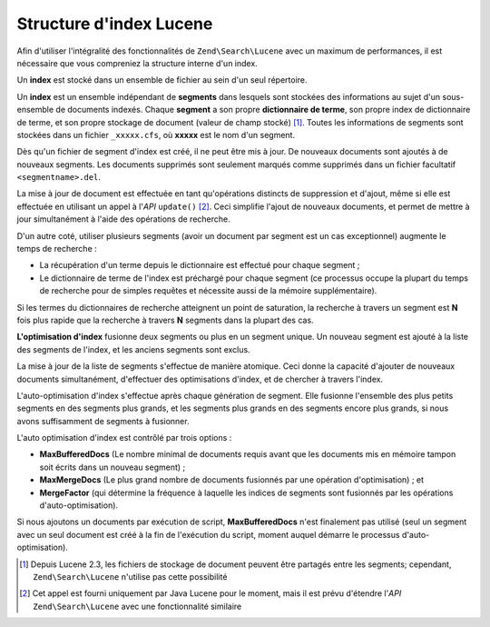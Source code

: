 .. EN-Revision: none
.. _learning.lucene.index-structure:

Structure d'index Lucene
========================

Afin d'utiliser l'intégralité des fonctionnalités de ``Zend\Search\Lucene`` avec un maximum de performances, il
est nécessaire que vous compreniez la structure interne d'un index.

Un **index** est stocké dans un ensemble de fichier au sein d'un seul répertoire.

Un **index** est un ensemble indépendant de **segments** dans lesquels sont stockées des informations au sujet
d'un sous-ensemble de documents indexés. Chaque **segment** a son propre **dictionnaire de terme**, son propre
index de dictionnaire de terme, et son propre stockage de document (valeur de champ stocké) [#]_. Toutes les
informations de segments sont stockées dans un fichier ``_xxxxx.cfs``, où **xxxxx** est le nom d'un segment.

Dès qu'un fichier de segment d'index est créé, il ne peut être mis à jour. De nouveaux documents sont ajoutés
à de nouveaux segments. Les documents supprimés sont seulement marqués comme supprimés dans un fichier
facultatif ``<segmentname>.del``.

La mise à jour de document est effectuée en tant qu'opérations distincts de suppression et d'ajout, même si
elle est effectuée en utilisant un appel à l'*API* ``update()`` [#]_. Ceci simplifie l'ajout de nouveaux
documents, et permet de mettre à jour simultanément à l'aide des opérations de recherche.

D'un autre coté, utiliser plusieurs segments (avoir un document par segment est un cas exceptionnel) augmente le
temps de recherche :

- La récupération d'un terme depuis le dictionnaire est effectué pour chaque segment ;

- Le dictionnaire de terme de l'index est préchargé pour chaque segment (ce processus occupe la plupart du temps
  de recherche pour de simples requêtes et nécessite aussi de la mémoire supplémentaire).

Si les termes du dictionnaires de recherche atteignent un point de saturation, la recherche à travers un segment
est **N** fois plus rapide que la recherche à travers **N** segments dans la plupart des cas.

**L'optimisation d'index** fusionne deux segments ou plus en un segment unique. Un nouveau segment est ajouté à
la liste des segments de l'index, et les anciens segments sont exclus.

La mise à jour de la liste de segments s'effectue de manière atomique. Ceci donne la capacité d'ajouter de
nouveaux documents simultanément, d'effectuer des optimisations d'index, et de chercher à travers l'index.

L'auto-optimisation d'index s'effectue après chaque génération de segment. Elle fusionne l'ensemble des plus
petits segments en des segments plus grands, et les segments plus grands en des segments encore plus grands, si
nous avons suffisamment de segments à fusionner.

L'auto optimisation d'index est contrôlé par trois options :

- **MaxBufferedDocs** (Le nombre minimal de documents requis avant que les documents mis en mémoire tampon soit
  écrits dans un nouveau segment) ;

- **MaxMergeDocs** (Le plus grand nombre de documents fusionnés par une opération d'optimisation) ; et

- **MergeFactor** (qui détermine la fréquence à laquelle les indices de segments sont fusionnés par les
  opérations d'auto-optimisation).

Si nous ajoutons un documents par exécution de script, **MaxBufferedDocs** n'est finalement pas utilisé (seul un
segment avec un seul document est créé à la fin de l'exécution du script, moment auquel démarre le processus
d'auto-optimisation).



.. [#] Depuis Lucene 2.3, les fichiers de stockage de document peuvent être partagés entre les segments;
       cependant, ``Zend\Search\Lucene`` n'utilise pas cette possibilité
.. [#] Cet appel est fourni uniquement par Java Lucene pour le moment, mais il est prévu d'étendre l'*API*
       ``Zend\Search\Lucene`` avec une fonctionnalité similaire